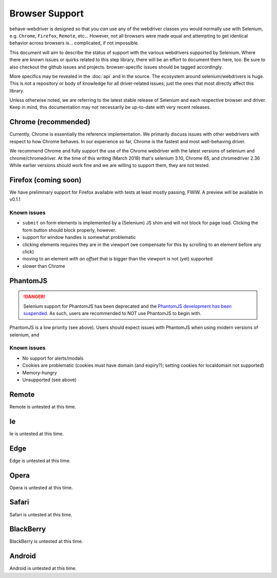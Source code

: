 Browser Support
===============

behave-webdriver is designed so that you *can* use any of the webdriver classes you would normally use with Selenium,
e.g. ``Chrome``, ``Firefox``, ``Remote``, etc... However, not all browsers were made equal and attempting to get identical
behavior across browsers is... complicated, if not impossible.

This document will aim to describe the status of support with the various webdrivers supported by Selenium. Where there
are known issues or quirks related to this step library, there will be an effort to document them here, too. Be sure to also checkout the
github issues and projects. browser-specific issues should be tagged accordingly.

More specifics may be revealed in the :doc:`api` and in the source. The ecosystem around selenium/webdrivers is huge.
This is not a repository or body of knowledge for all driver-related issues; just the ones that most directly affect this library.

Unless otherwise noted, we are referring to the latest stable release of Selenium and each respective browser and driver.
Keep in mind, this documentation may not necessarily be up-to-date with very recent releases.

Chrome (recommended)
--------------------

Currently, Chrome is essentially the reference implementation. We primarily discuss issues with other webdrivers with
respect to how Chrome behaves. In our experience so far, Chrome is the fastest and most well-behaving driver.

We recommend Chrome and fully support the use of the Chrome webdriver with the latest versions of selenium and chrome/chromedriver.
At the time of this writing (March 2018) that's selenium 3.10, Chrome 65, and chromedriver 2.36
While earlier versions should work fine and we are willing to support them, they are not tested.




Firefox (coming soon)
---------------------

We have preliminary support for Firefox available with tests at least mostly passing, FWIW. A preview will be available in v0.1.1

Known issues
^^^^^^^^^^^^

- ``submit`` on form elements is implemented by a (Selenium) JS shim and will not block for page load. Clicking the form button should block properly, however.
- support for window handles is somewhat problematic
- clicking elements requires they are in the viewport (we compensate for this by scrolling to an element before any click)
- moving to an element *with an offset* that is bigger than the viewport is not (yet) supported
- slower than Chrome

PhantomJS
---------


.. danger::
   Selenium support for PhantomJS has been deprecated and the `PhantomJS development has been suspended`_. As such,
   users are recommended to NOT use PhantomJS to begin with.

PhantomJS is a low priority (see above). Users should expect issues with PhantomJS when using modern versions of selenium,
and


Known issues
^^^^^^^^^^^^

- No support for alerts/modals
- Cookies are problematic (cookies must have domain (and expiry?); setting cookies for localdomain not supported)
- Memory-hungry
- Unsupported (see above)


.. _phantomJS development has been suspended: https://github.com/ariya/phantomjs/issues/15344


Remote
------

Remote is untested at this time.


Ie
--

Ie is untested at this time.


Edge
----

Edge is untested at this time.

Opera
-----

Opera is untested at this time.

Safari
------

Safari is untested at this time.

BlackBerry
----------

BlackBerry is untested at this time.

Android
-------

Android is untested at this time.

